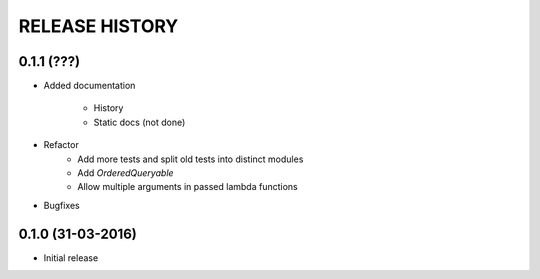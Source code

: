 .. :changelog:

RELEASE HISTORY
---------------

0.1.1 (???)
+++++++++++

* Added documentation

    - History
    
    - Static docs (not done)
    
* Refactor
    - Add more tests and split old tests into distinct modules
    
    - Add `OrderedQueryable`
    
    - Allow multiple arguments in passed lambda functions 
    
* Bugfixes

0.1.0 (31-03-2016)
++++++++++++++++++

* Initial release